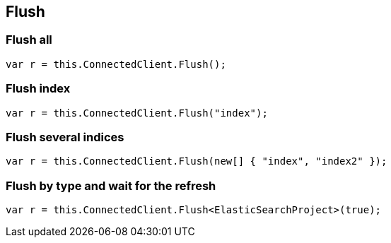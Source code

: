 [[flush]]
== Flush

[float]
=== Flush all

[source,csharp]
----
var r = this.ConnectedClient.Flush();
----

[float]
=== Flush index

[source,csharp]
----
var r = this.ConnectedClient.Flush("index");
----

[float]
=== Flush several indices

[source,csharp]
----
var r = this.ConnectedClient.Flush(new[] { "index", "index2" });
----

[float]
=== Flush by type and wait for the refresh

[source,csharp]
----
var r = this.ConnectedClient.Flush<ElasticSearchProject>(true);
----

